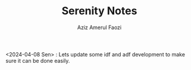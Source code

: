 #+TITLE: Serenity Notes
#+Author: Aziz Amerul Faozi


<2024-04-08 Sen> : Lets update some idf and adf development to make sure it can be done easily.


